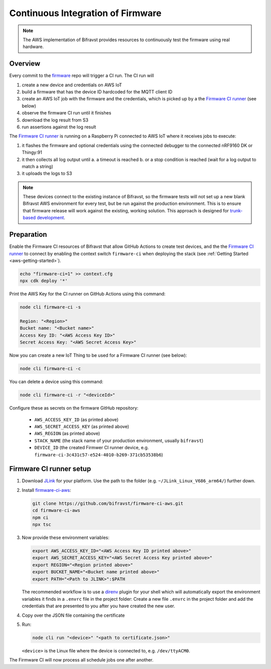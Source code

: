 .. _aws-firmware-ci:

Continuous Integration of Firmware
##################################

.. note::

    The AWS implementation of Bifravst provides resources to continuously
    test the firmware using real hardware.

Overview
********

Every commit to the `firmware <https://github.com/bifravst/firmware>`_
repo will trigger a CI run.
The CI run will

#.  create a new device and credentials on AWS IoT
#.  build a firmware that has the device ID hardcoded for the MQTT client ID
#.  create an AWS IoT job with the firmware and the credentials, which is picked up by a the `Firmware CI runner`_ (see below)
#.  observe the firmware CI run until it finishes
#.  download the log result from S3
#.  run assertions against the log result

The `Firmware CI runner`_ is running on a Raspberry Pi connected to AWS IoT where it receives jobs to execute:

#.  it flashes the firmware and optional credentials using the connected debugger to the connected nRF9160 DK or Thingy:91
#.  it then collects all log output until
    a.  a timeout is reached
    b.  or a stop condition is reached (wait for a log output to match a string)
#.  it uploads the logs to S3

.. note::

    These devices connect to the existing instance of Bifravst, so the firmware tests will not set up a new blank Bifravst AWS environment for every test, but be run against the production environment. This is to ensure that firmware release will work against the existing, working solution. This approach is designed for `trunk-based development <https://thinkinglabs.io/talks/feature-branching-considered-evil.html>`_.

Preparation
***********

Enable the Firmware CI resources of Bifravst that allow GitHub Actions to create test devices, and the the `Firmware CI runner`_ to connect by enabling the context switch ``firmware-ci`` when deploying the stack (see :ref:`Getting Started <aws-getting-started>`).

.. code-block:: bash

    echo "firmware-ci=1" >> context.cfg
    npx cdk deploy '*'

Print the AWS Key for the CI runner on GitHub Actions using this command:

.. code-block:: bash

    node cli firmware-ci -s
    
    Region: "<Region>"
    Bucket name: "<Bucket name>"
    Access Key ID: "<AWS Access Key ID>"
    Secret Access Key: "<AWS Secret Access Key>"

Now you can create a new IoT Thing to be used for a Firmware CI runner (see below):

.. code-block:: bash

    node cli firmware-ci -c

You can delete a device using this command:

.. code-block:: bash

    node cli firmware-ci -r "<deviceId>"

Configure these as secrets on the firmware GitHub repository:

 - ``AWS_ACCESS_KEY_ID`` (as printed above)
 - ``AWS_SECRET_ACCESS_KEY`` (as printed above)
 - ``AWS_REGION`` (as printed above)
 - ``STACK_NAME`` (the stack name of your production environment, usually ``bifravst``)
 - ``DEVICE_ID`` (the created Firmwer CI runner device, e.g. ``firmware-ci-3c431c57-e524-4010-b269-371cb53538b6``)

Firmware CI runner setup
************************

#.  Download `JLink <https://www.segger.com/downloads/jlink/>`_ for your platform.
    Use the path to the folder (e.g. ``~/JLink_Linux_V686_arm64/``) further down.

#.  Install `firmware-ci-aws <https://github.com/bifravst/firmware-ci-aws.git>`_:

    .. code-block:: bash

        git clone https://github.com/bifravst/firmware-ci-aws.git
        cd firmware-ci-aws
        npm ci
        npx tsc

#.  Now provide these environment variables:

    .. code-block:: bash

        export AWS_ACCESS_KEY_ID="<AWS Access Key ID printed above>"
        export AWS_SECRET_ACCESS_KEY="<AWS Secret Access Key printed above>"
        export REGION="<Region printed above>"
        export BUCKET_NAME="<Bucket name printed above>"
        export PATH="<Path to JLINK>":$PATH

    The recommended workflow is to use a `direnv <https://direnv.net/>`_ plugin for your shell which will automatically export the environment variables it finds in a ``.envrc`` file in the project folder:
    Create a new file ``.envrc`` in the project folder and add the credentials that are presented to you after you have created the new user.

#.  Copy over the JSON file containing the certificate

#.  Run:

    .. code-block:: bash

        node cli run "<device>" "<path to certificate.json>"

    ``<device>`` is the Linux file where the device is connected to, e.g. ``/dev/ttyACM0``.

The Firmware CI will now process all schedule jobs one after another.

.. _Firmware CI runner: https://github.com/bifravst/firmware-ci-aws